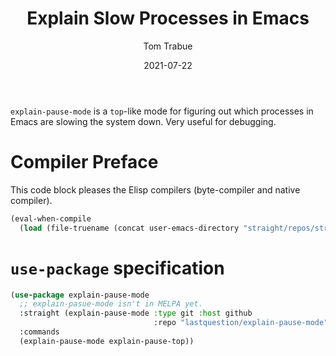 #+TITLE:    Explain Slow Processes in Emacs
#+AUTHOR:   Tom Trabue
#+EMAIL:    tom.trabue@gmail.com
#+DATE:     2021-07-22
#+TAGS:
#+STARTUP: fold

=explain-pause-mode= is a =top=-like mode for figuring out which processes in
Emacs are slowing the system down. Very useful for debugging.

* Compiler Preface
This code block pleases the Elisp compilers (byte-compiler and native compiler).

#+begin_src emacs-lisp
  (eval-when-compile
    (load (file-truename (concat user-emacs-directory "straight/repos/straight.el/bootstrap.el"))))
#+end_src

* =use-package= specification
#+begin_src emacs-lisp
  (use-package explain-pause-mode
    ;; explain-pasue-mode isn't in MELPA yet.
    :straight (explain-pause-mode :type git :host github
                                  :repo "lastquestion/explain-pause-mode")
    :commands
    (explain-pause-mode explain-pause-top))
#+end_src
